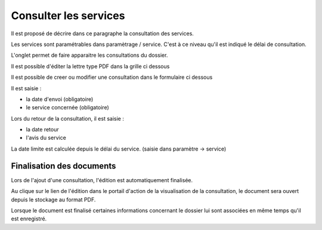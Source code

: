 .. _consultation:

######################
Consulter les services
######################



Il est proposé de décrire dans ce paragraphe la consultation des services.


Les services sont paramétrables dans paramètrage / service. C'est à ce niveau qu'il
est indiqué le délai de consultation.

L'onglet permet de faire apparaitre les consultations du dossier.

Il est possible d'éditer la lettre type PDF dans la grille ci dessous


.. image:: ../_static/tab_consultation.png


Il est possible de creer ou modifier une consultation dans le formulaire ci dessous


.. image:: ../_static/form_consultation.png

Il est saisie :

- la date d'envoi (obligatoire)

- le service concernée (obligatoire)

Lors du retour de la consultation, il est saisie :

- la date retour

- l'avis du service 

La date limite est calculée depuis le délai du service. (saisie dans paramètre -> service)

Finalisation des documents
==========================

Lors de l'ajout d'une consultation, l'édition est automatiquement finalisée.

Au clique sur le lien de l'édition dans le portail d'action de la visualisation de la consultation, le document sera ouvert depuis le stockage au format PDF.

.. image:: portlet_consultation.png

Lorsque le document est finalisé certaines informations concernant le dossier
lui sont associées en même temps qu'il est enregistré.
